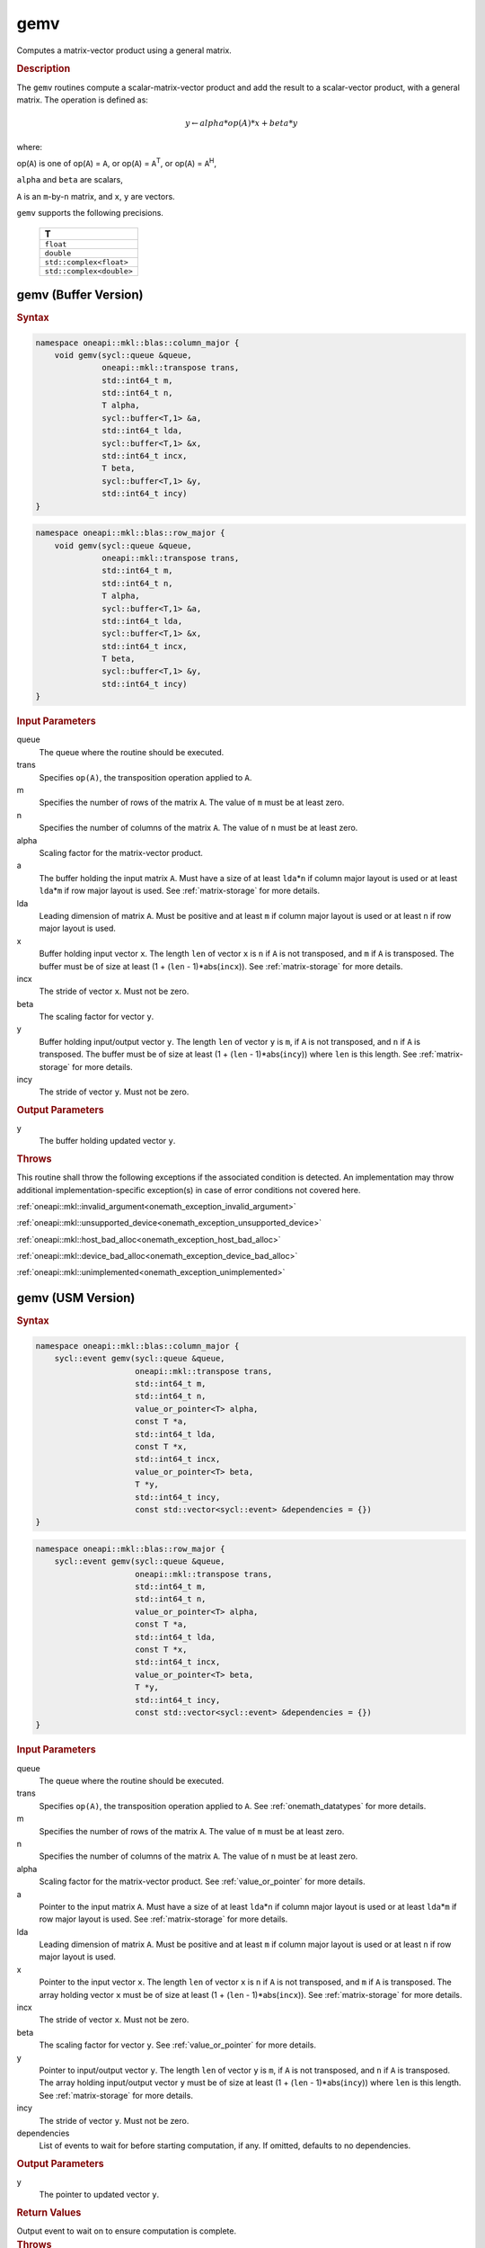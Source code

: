 .. SPDX-FileCopyrightText: 2019-2020 Intel Corporation
..
.. SPDX-License-Identifier: CC-BY-4.0

.. _onemath_blas_gemv:

gemv
====

Computes a matrix-vector product using a general matrix.

.. _onemath_blas_gemv_description:

.. rubric:: Description

The ``gemv`` routines compute a scalar-matrix-vector product and add the
result to a scalar-vector product, with a general matrix. The
operation is defined as:

.. math::
      
      y \leftarrow alpha*op(A)*x + beta*y

where:

op(``A``) is one of op(``A``) = ``A``, or op(``A``) =
``A``\ :sup:`T`, or op(``A``) = ``A``\ :sup:`H`,

``alpha`` and ``beta`` are scalars,

``A`` is an ``m``-by-``n`` matrix, and ``x``, ``y`` are vectors.

``gemv`` supports the following precisions.

   .. list-table:: 
      :header-rows: 1

      * -  T 
      * -  ``float`` 
      * -  ``double`` 
      * -  ``std::complex<float>`` 
      * -  ``std::complex<double>`` 

.. _onemath_blas_gemv_buffer:

gemv (Buffer Version)
---------------------

.. rubric:: Syntax

.. code-block:: cpp

   namespace oneapi::mkl::blas::column_major {
       void gemv(sycl::queue &queue,
                 oneapi::mkl::transpose trans,
                 std::int64_t m,
                 std::int64_t n,
                 T alpha,
                 sycl::buffer<T,1> &a,
                 std::int64_t lda,
                 sycl::buffer<T,1> &x,
                 std::int64_t incx,
                 T beta,
                 sycl::buffer<T,1> &y,
                 std::int64_t incy)
   }
.. code-block:: cpp

   namespace oneapi::mkl::blas::row_major {
       void gemv(sycl::queue &queue,
                 oneapi::mkl::transpose trans,
                 std::int64_t m,
                 std::int64_t n,
                 T alpha,
                 sycl::buffer<T,1> &a,
                 std::int64_t lda,
                 sycl::buffer<T,1> &x,
                 std::int64_t incx,
                 T beta,
                 sycl::buffer<T,1> &y,
                 std::int64_t incy)
   }

.. container:: section

   .. rubric:: Input Parameters

   queue
      The queue where the routine should be executed.

   trans
      Specifies ``op(A)``, the transposition operation applied to ``A``.

   m
      Specifies the number of rows of the matrix ``A``. The value of
      ``m`` must be at least zero.

   n
      Specifies the number of columns of the matrix ``A``. The value of
      ``n`` must be at least zero.

   alpha
      Scaling factor for the matrix-vector product.

   a
      The buffer holding the input matrix ``A``. Must have a size of at
      least ``lda``\ \*\ ``n`` if column major layout is used or at
      least ``lda``\ \*\ ``m`` if row major layout is used. See
      :ref:`matrix-storage` for more details.

   lda
      Leading dimension of matrix ``A``. Must be positive and at least
      ``m`` if column major layout is used or at least ``n`` if row
      major layout is used.

   x
      Buffer holding input vector ``x``. The length ``len`` of vector
      ``x`` is ``n`` if ``A`` is not transposed, and ``m`` if ``A`` is
      transposed. The buffer must be of size at least (1 + (``len`` -
      1)*abs(``incx``)). See :ref:`matrix-storage` for more details.

   incx
      The stride of vector ``x``. Must not be zero.

   beta
      The scaling factor for vector ``y``.

   y
      Buffer holding input/output vector ``y``. The length ``len`` of
      vector ``y`` is ``m``, if ``A`` is not transposed, and ``n`` if
      ``A`` is transposed. The buffer must be of size at least (1 +
      (``len`` - 1)*abs(``incy``)) where ``len`` is this length. See
      :ref:`matrix-storage` for more details.

   incy
      The stride of vector ``y``. Must not be zero.

.. container:: section

   .. rubric:: Output Parameters

   y
      The buffer holding updated vector ``y``.

.. container:: section

   .. rubric:: Throws

   This routine shall throw the following exceptions if the associated condition is detected. An implementation may throw additional implementation-specific exception(s) in case of error conditions not covered here.

   :ref:`oneapi::mkl::invalid_argument<onemath_exception_invalid_argument>`
       
   
   :ref:`oneapi::mkl::unsupported_device<onemath_exception_unsupported_device>`
       

   :ref:`oneapi::mkl::host_bad_alloc<onemath_exception_host_bad_alloc>`
       

   :ref:`oneapi::mkl::device_bad_alloc<onemath_exception_device_bad_alloc>`
       

   :ref:`oneapi::mkl::unimplemented<onemath_exception_unimplemented>`
      

.. _onemath_blas_gemv_usm:

gemv (USM Version)
------------------

.. rubric:: Syntax

.. code-block:: cpp

   namespace oneapi::mkl::blas::column_major {
       sycl::event gemv(sycl::queue &queue,
                        oneapi::mkl::transpose trans,
                        std::int64_t m,
                        std::int64_t n,
                        value_or_pointer<T> alpha,
                        const T *a,
                        std::int64_t lda,
                        const T *x,
                        std::int64_t incx,
                        value_or_pointer<T> beta,
                        T *y,
                        std::int64_t incy,
                        const std::vector<sycl::event> &dependencies = {})
   }
.. code-block:: cpp

   namespace oneapi::mkl::blas::row_major {
       sycl::event gemv(sycl::queue &queue,
                        oneapi::mkl::transpose trans,
                        std::int64_t m,
                        std::int64_t n,
                        value_or_pointer<T> alpha,
                        const T *a,
                        std::int64_t lda,
                        const T *x,
                        std::int64_t incx,
                        value_or_pointer<T> beta,
                        T *y,
                        std::int64_t incy,
                        const std::vector<sycl::event> &dependencies = {})
   }

.. container:: section

   .. rubric:: Input Parameters

   queue
      The queue where the routine should be executed.

   trans
      Specifies ``op(A)``, the transposition operation applied to
      ``A``. See
      :ref:`onemath_datatypes` for
      more details.

   m
      Specifies the number of rows of the matrix ``A``. The value of
      ``m`` must be at least zero.

   n
      Specifies the number of columns of the matrix ``A``. The value
      of ``n`` must be at least zero.

   alpha
      Scaling factor for the matrix-vector product. See :ref:`value_or_pointer` for more details.

   a
      Pointer to the input matrix ``A``. Must have a size of at
      least ``lda``\ \*\ ``n`` if column major layout is used or at
      least ``lda``\ \*\ ``m`` if row major layout is used. See
      :ref:`matrix-storage` for more details.

   lda
      Leading dimension of matrix ``A``. Must be positive and at least
      ``m`` if column major layout is used or at least ``n`` if row
      major layout is used.

   x
      Pointer to the input vector ``x``. The length ``len`` of vector
      ``x`` is ``n`` if ``A`` is not transposed, and ``m`` if ``A``
      is transposed. The array holding vector ``x`` must be of size
      at least (1 + (``len`` - 1)*abs(``incx``)). See :ref:`matrix-storage` for
      more details.

   incx
      The stride of vector ``x``. Must not be zero.

   beta
      The scaling factor for vector ``y``. See :ref:`value_or_pointer` for more details.

   y
      Pointer to input/output vector ``y``. The length ``len`` of
      vector ``y`` is ``m``, if ``A`` is not transposed, and ``n`` if
      ``A`` is transposed. The array holding input/output vector
      ``y`` must be of size at least (1 + (``len`` -
      1)*abs(``incy``)) where ``len`` is this length. See :ref:`matrix-storage` for
      more details.

   incy
      The stride of vector ``y``. Must not be zero.

   dependencies
      List of events to wait for before starting computation, if any.
      If omitted, defaults to no dependencies.

.. container:: section

   .. rubric:: Output Parameters

   y
      The pointer to updated vector ``y``.

.. container:: section

   .. rubric:: Return Values

   Output event to wait on to ensure computation is complete.

.. container:: section

   .. rubric:: Throws

   This routine shall throw the following exceptions if the associated condition is detected. An implementation may throw additional implementation-specific exception(s) in case of error conditions not covered here.

   :ref:`oneapi::mkl::invalid_argument<onemath_exception_invalid_argument>`
       
       
   
   :ref:`oneapi::mkl::unsupported_device<onemath_exception_unsupported_device>`
       

   :ref:`oneapi::mkl::host_bad_alloc<onemath_exception_host_bad_alloc>`
       

   :ref:`oneapi::mkl::device_bad_alloc<onemath_exception_device_bad_alloc>`
       

   :ref:`oneapi::mkl::unimplemented<onemath_exception_unimplemented>`
      

   **Parent topic:** :ref:`blas-level-2-routines`
